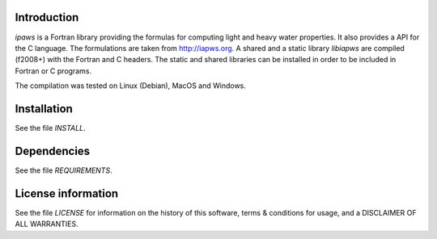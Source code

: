 Introduction
================

.. readme_inclusion_start

`ipaws` is a  Fortran library providing the formulas for computing light and heavy water properties.
It also provides a API for the C language. The formulations are taken from http://iapws.org. 
A shared and a static library `libiapws` are compiled (f2008+) with the Fortran and C headers.
The static and shared libraries can be installed in order to be included in Fortran or C programs.

The compilation was tested on Linux (Debian), MacOS and Windows.

.. readme_inclusion_end


Installation
=================

See the file `INSTALL`. 


Dependencies
================

See the file `REQUIREMENTS`.


License information
===========================

See the file `LICENSE` for information on the history of this
software, terms & conditions for usage, and a DISCLAIMER OF ALL
WARRANTIES.

